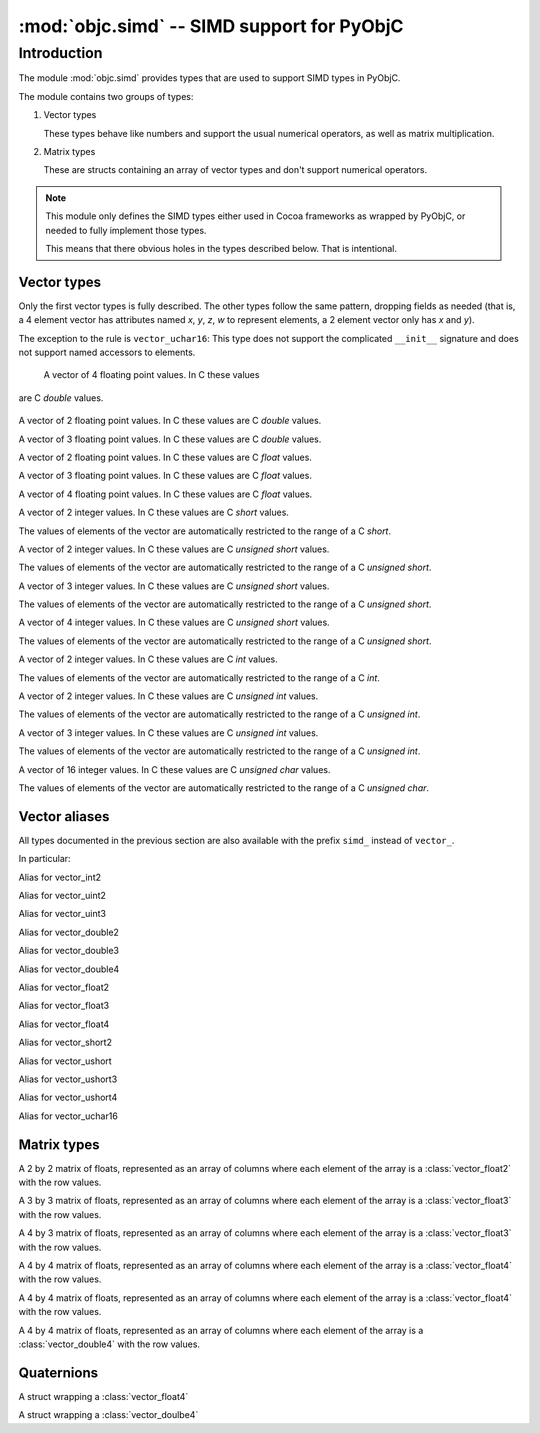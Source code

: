 :mod:`objc.simd` -- SIMD support for PyObjC
===========================================

.. module:: objc.simd
   :platform: macOS
   :synopsis: SIMD support for PyObjC

.. moduleauthor:: Ronald Oussoren <ronaldoussoren@mac.com>


Introduction
------------

The module :mod:`objc.simd` provides types that are used
to support SIMD types in PyObjC.

The module contains two groups of types:

1. Vector types

   These types behave like numbers and support
   the usual numerical operators, as well as
   matrix multiplication.

2. Matrix types

   These are structs containing an array of
   vector types and don't support numerical operators.

.. note::

   This module only defines the SIMD types either used in
   Cocoa frameworks as wrapped by PyObjC, or needed to
   fully implement those types.

   This means that there obvious holes in the types
   described below. That is intentional.

Vector types
............

Only the first vector types is fully described. The other
types follow the same pattern, dropping fields as needed
(that is, a 4 element vector has attributes named *x*,
*y*, *z*, *w* to represent elements, a 2 element vector
only has *x* and *y*).

The exception to the rule is ``vector_uchar16``: This type
does not support the complicated ``__init__`` signature and
does not support named accessors to elements.

.. class:: vector_double4

   A vector of 4 floating point values. In C these values
  are C *double* values.


   .. method:: __init__(self, x: float)

      Initialize all elements of the vector to the same value

   .. method:: __init__(self, x: float, y: float, z: float, w: float)

      Initialize the 4 elements of the vector

   .. method:: __init__(self, xy: vector_float2, z: float, w: float)

      Initialize the 4 elements of the vector after
      unpacking the vector argument.

   .. method:: __init__(self, x: float, yz: vector_float2, w: float)

      Initialize the 4 elements of the vector after
      unpacking the vector argument.

   .. method:: __init__(self, x: float, y: float, zw: vector_float2)

      Initialize the 4 elements of the vector after
      unpacking the vector argument.

   .. method:: __init__(self, xy: vector_float2, zw: vector_float2)

      Initialize the 4 elements of the vector after
      unpacking the vector argument.

   .. method:: __init__(self, x: float, yzw: vector_float3)

      Initialize the 4 elements of the vector after
      unpacking the vector argument.

   .. method:: __init__(self, xyz: vector_float3, w: float)

      Initialize the 4 elements of the vector after
      unpacking the vector argument.

   .. method:: __init__(self, xxyz: vector_float4)

      Initialize the 4 elements of the vector after
      unpacking the vector argument.

   .. data:: x: float

      First element of the vector

   .. data:: y: float

      Second element of the vector

   .. data:: z: float

      Third element of the vector

   .. data:: w: float

      Fourth element of the vector

   .. data:: xy

      A :class:`vector_double2` with the first and second
      elements.

   .. data:: yz

      A :class:`vector_double2` with the second and third
      elements.

   .. data:: zw

      A :class:`vector_double2` with the third and fourth
      elements.

   .. data:: xyz

      A :class:`vector_double3` with the first,  second and third
      elements.

   .. data:: yzw

      A :class:`vector_double3` with the second, third and fourth
      elements.

   .. data:: xyzw

      A copy of the vector.

   .. method:: __getitem__(index: int) -> float

      Return the ``index``th element, for
      ``idx`` in the range 1 to 4 (inclusive).

   .. method:: __setitem__(index: int, value: float)

      Replace the ``index``th element.

   .. method:: __add__(self, other: vector_double4) -> vector_double4

      Return a :class:`vector_double4` with the pairwise
      addition of *self* and *other*.

   .. method:: __add__(self, other: float|int) -> vector_double4

      Return a :class:`vector_double4` with *other*
      added to all elements of *self*.

   .. method:: __mul__(self, other: vector_double4) -> vector_double4

      Return a :class:`vector_double4` with the pairwise
      multiplication of *self* and *other*.

   .. method:: __mul__(self, other: float|int) -> vector_double4

      Return a :class:`vector_double4` with all
      elements of *self* multiplied by *other*.

   .. method:: __div__(self, other: vector_double4) -> vector_double4

      Return a :class:`vector_double4` with the pairwise
      division of *self* and *other*.

   .. method:: __div__(self, other: float|int) -> vector_double4

      Return a :class:`vector_double4` with all
      elements of *self* divided by *other*.

   .. method:: __matmul__(self, other: vector_double4) -> float

      Return the inner product of *self* and *other*

   .. method:: __abs__(self) -> vector_double4

      Return a :class:`vector_double4` with the absolute
      value of all elements of *self*.

   .. method:: __neg__(self) -> vector_double4

      Return a :class:`vector_double4` with the negated
      value of all elements of *self*

   .. method:: __pos__(self) -> vector_double4

      Return a copy of *self*.

   .. method:: __eq__(self, other)

      Return True if *self* and *other* are equal
      after casting *other* to :class:`vector_double4`

   .. method:: __ne__(self, other)

      Return False if *self* and *other* are equal
      after casting *other* to :class:`vector_double4`

   .. method:: __lt__(self, other)

      Return True if *self* is less than *other*
      after casting *other* to :class:`vector_double4`

   .. method:: __le__(self, other)

      Return True if *self* is less than or equal to *other*
      after casting *other* to :class:`vector_double4`

   .. method:: __gt__(self, other)

      Return True if *self* is greater than *other*
      after casting *other* to :class:`vector_double4`

   .. method:: __ge__(self, other)

      Return True if *self* is greater than or equal to *other*
      after casting *other* to :class:`vector_double4`

   .. versionadded: 9.0

.. class:: vector_double2

   A vector of 2 floating point values. In C these values
   are C *double* values.

   .. versionadded: 9.0

.. class:: vector_double3

   A vector of 3 floating point values. In C these values
   are C *double* values.

   .. versionadded: 9.0

.. class:: vector_float2

   A vector of 2 floating point values. In C these values
   are C *float* values.

   .. versionadded: 9.0

.. class:: vector_float3

   A vector of 3 floating point values. In C these values
   are C *float* values.

   .. versionadded: 9.0

.. class:: vector_float4

   A vector of 4 floating point values. In C these values
   are C *float* values.

   .. versionadded: 9.0

.. class:: vector_short2

   A vector of 2 integer values. In C these values
   are C *short* values.

   The values of elements of the vector are automatically
   restricted to the range of a C *short*.

   .. versionadded: 9.0

.. class:: vector_ushort2

   A vector of 2 integer values. In C these values
   are C *unsigned short* values.

   The values of elements of the vector are automatically
   restricted to the range of a C *unsigned short*.

   .. versionadded: 9.0

.. class:: vector_ushort3

   A vector of 3 integer values. In C these values
   are C *unsigned short* values.

   The values of elements of the vector are automatically
   restricted to the range of a C *unsigned short*.

   .. versionadded: 9.0

.. class:: vector_ushort4

   A vector of 4 integer values. In C these values
   are C *unsigned short* values.

   The values of elements of the vector are automatically
   restricted to the range of a C *unsigned short*.

   .. versionadded: 9.0

.. class:: vector_int2

   A vector of 2 integer values. In C these values
   are C *int* values.

   The values of elements of the vector are automatically
   restricted to the range of a C *int*.

   .. versionadded: 9.0

.. class:: vector_uint2

   A vector of 2 integer values. In C these values
   are C *unsigned int* values.

   The values of elements of the vector are automatically
   restricted to the range of a C *unsigned int*.

   .. versionadded: 9.0

.. class:: vector_uint3

   A vector of 3 integer values. In C these values
   are C *unsigned int* values.

   The values of elements of the vector are automatically
   restricted to the range of a C *unsigned int*.

   .. versionadded: 9.0

.. class:: vector_uchar16

   A vector of 16 integer values. In C these values
   are C *unsigned char* values.

   The values of elements of the vector are automatically
   restricted to the range of a C *unsigned char*.

   .. versionadded: 9.0

Vector aliases
..............

All types documented in the previous section are also available
with the prefix ``simd_`` instead of ``vector_``.

In particular:

.. class:: simd_int2

   Alias for vector_int2

.. class:: simd_uint2

   Alias for vector_uint2

.. class:: simd_uint3

   Alias for vector_uint3

.. class:: simd_double2

   Alias for vector_double2

.. class:: simd_double3

   Alias for vector_double3

.. class:: simd_double4

   Alias for vector_double4

.. class:: simd_float2

   Alias for vector_float2

.. class:: simd_float3

   Alias for vector_float3

.. class:: simd_float4

   Alias for vector_float4

.. class:: simd_short2

   Alias for vector_short2

.. class:: simd_ushort2

   Alias for vector_ushort

.. class:: simd_ushort3

   Alias for vector_ushort3

.. class:: simd_ushort4

   Alias for vector_ushort4

.. class:: simd_uchar16

   Alias for vector_uchar16

Matrix types
............

.. class:: matrix_float2x2

   A 2 by 2 matrix of floats,
   represented as an array of columns where each
   element of the array is a :class:`vector_float2`
   with the row values.

   .. data:: columns

      The columns of the matrix.

.. class:: matrix_float3x3

   A 3 by 3 matrix of floats,
   represented as an array of columns where each
   element of the array is a :class:`vector_float3`
   with the row values.

   .. data:: columns

      The columns of the matrix.

.. class:: matrix_float3x3

   A 4 by 3 matrix of floats,
   represented as an array of columns where each
   element of the array is a :class:`vector_float3`
   with the row values.

   .. data:: columns

      The columns of the matrix.

.. class:: matrix_float4x4

   A 4 by 4 matrix of floats,
   represented as an array of columns where each
   element of the array is a :class:`vector_float4`
   with the row values.

   .. data:: columns

      The columns of the matrix.

.. class:: simd_float4x4

   A 4 by 4 matrix of floats,
   represented as an array of columns where each
   element of the array is a :class:`vector_float4`
   with the row values.

   .. data:: columns

      The columns of the matrix.

.. class:: matrix_double4x4

   A 4 by 4 matrix of floats,
   represented as an array of columns where each
   element of the array is a :class:`vector_double4`
   with the row values.

   .. data:: columns

      The columns of the matrix.

Quaternions
...........

.. class:: simd_quatf

   A struct wrapping a :class:`vector_float4`

   .. data:: vector

      The wrapped value

.. class:: simd_quatd

   A struct wrapping a :class:`vector_doulbe4`

   .. data:: vector

      The wrapped value
